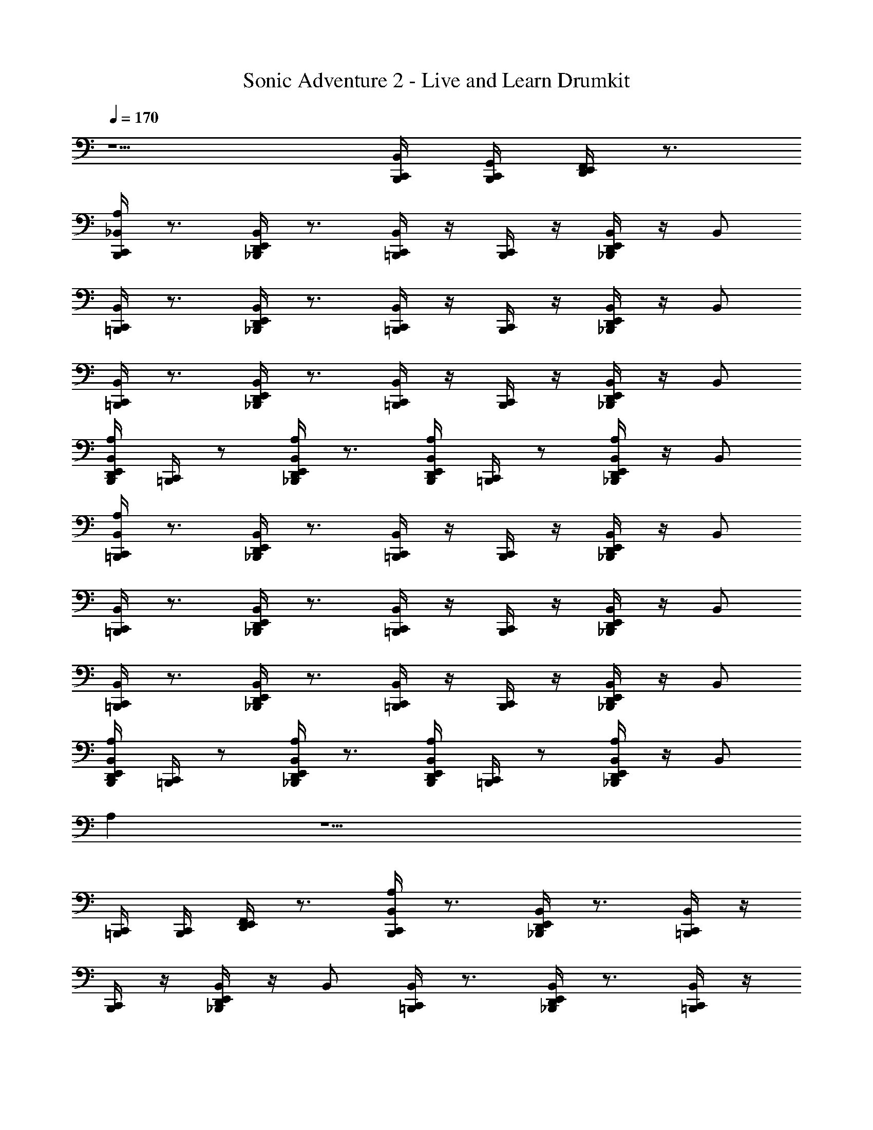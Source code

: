 X: 1
T: Sonic Adventure 2 - Live and Learn Drumkit
Z: ABC Generated by Starbound Composer v0.8.6
L: 1/4
Q: 1/4=170
K: C
z5/ [C,,/4B,,,/4B,,/4] [B,,,/4C,,/4G,,/4] [D,,/4E,,/4F,,/4] z3/4 
[B,,,/4C,,/4_B,,/A,] z3/4 [E,,/4D,,/4_B,,,/4B,,/] z3/4 [C,,/4=B,,,/4B,,/] z/4 [B,,,/4C,,/4] z/4 [_B,,,/4D,,/4E,,/4B,,/] z/4 B,,/ 
[C,,/4=B,,,/4B,,/] z3/4 [_B,,,/4D,,/4E,,/4B,,/] z3/4 [=B,,,/4C,,/4B,,/] z/4 [C,,/4B,,,/4] z/4 [E,,/4D,,/4_B,,,/4B,,/] z/4 B,,/ 
[=B,,,/4C,,/4B,,/] z3/4 [E,,/4D,,/4_B,,,/4B,,/] z3/4 [C,,/4=B,,,/4B,,/] z/4 [B,,,/4C,,/4] z/4 [_B,,,/4D,,/4E,,/4B,,/] z/4 B,,/ 
[E,,/4D,,/4B,,,/4B,,/A,] [C,,/4=B,,,/4] z/ [_B,,,/4D,,/4E,,/4B,,/A,] z3/4 [B,,,/4D,,/4E,,/4B,,/A,] [=B,,,/4C,,/4] z/ [E,,/4D,,/4_B,,,/4B,,/A,] z/4 B,,/ 
[=B,,,/4C,,/4B,,/A,] z3/4 [E,,/4D,,/4_B,,,/4B,,/] z3/4 [C,,/4=B,,,/4B,,/] z/4 [B,,,/4C,,/4] z/4 [_B,,,/4D,,/4E,,/4B,,/] z/4 B,,/ 
[C,,/4=B,,,/4B,,/] z3/4 [_B,,,/4D,,/4E,,/4B,,/] z3/4 [=B,,,/4C,,/4B,,/] z/4 [C,,/4B,,,/4] z/4 [E,,/4D,,/4_B,,,/4B,,/] z/4 B,,/ 
[=B,,,/4C,,/4B,,/] z3/4 [E,,/4D,,/4_B,,,/4B,,/] z3/4 [C,,/4=B,,,/4B,,/] z/4 [B,,,/4C,,/4] z/4 [_B,,,/4D,,/4E,,/4B,,/] z/4 B,,/ 
[E,,/4D,,/4B,,,/4B,,/A,] [C,,/4=B,,,/4] z/ [_B,,,/4D,,/4E,,/4B,,/A,] z3/4 [B,,,/4D,,/4E,,/4B,,/A,] [=B,,,/4C,,/4] z/ [E,,/4D,,/4_B,,,/4B,,/A,] z/4 B,,/ 
A, z11/ 
[C,,/4=B,,,/4] [B,,,/4C,,/4] [D,,/4E,,/4F,,/4] z3/4 [B,,,/4C,,/4B,,/A,] z3/4 [E,,/4D,,/4_B,,,/4B,,/] z3/4 [C,,/4=B,,,/4B,,/] z/4 
[B,,,/4C,,/4] z/4 [_B,,,/4D,,/4E,,/4B,,/] z/4 B,,/ [C,,/4=B,,,/4B,,/] z3/4 [_B,,,/4D,,/4E,,/4B,,/] z3/4 [=B,,,/4C,,/4B,,/] z/4 
[C,,/4B,,,/4] z/4 [E,,/4D,,/4_B,,,/4B,,/] z/4 B,,/ [=B,,,/4C,,/4B,,/] z3/4 [E,,/4D,,/4_B,,,/4B,,/] z3/4 [C,,/4=B,,,/4B,,/] z/4 
[B,,,/4C,,/4] z/4 [_B,,,/4D,,/4E,,/4B,,/] z/4 B,,/ [C,,/4=B,,,/4B,,/] z3/4 [_B,,,/4D,,/4E,,/4B,,/] z3/4 [=B,,,/4C,,/4B,,/] z/4 
[C,,/4B,,,/4] z/4 [E,,/4D,,/4_B,,,/4B,,/] z/4 B,,/ [=B,,,/4C,,/4B,,/A,] z3/4 [E,,/4D,,/4_B,,,/4B,,/] z3/4 [C,,/4=B,,,/4B,,/] z/4 
[B,,,/4C,,/4] z/4 [_B,,,/4D,,/4E,,/4B,,/] z/4 B,,/ [C,,/4=B,,,/4B,,/] z3/4 [_B,,,/4D,,/4E,,/4B,,/] z3/4 [=B,,,/4C,,/4B,,/] z/4 
[C,,/4B,,,/4] z/4 [E,,/4D,,/4_B,,,/4B,,/] z/4 B,,/ [=B,,,/4C,,/4B,,/] z3/4 [E,,/4D,,/4_B,,,/4B,,/] z3/4 [C,,/4=B,,,/4B,,/] z/4 
[B,,,/4C,,/4] z/4 [_B,,,/4D,,/4E,,/4B,,/] z/4 B,,/ [E,,/4D,,/4B,,,/4B,,/A,] [C,,/4=B,,,/4] z/ [_B,,,/4D,,/4E,,/4B,,/A,] z3/4 [B,,,/4D,,/4E,,/4B,,/A,] [=B,,,/4C,,/4] z/ 
[E,,/4D,,/4_B,,,/4B,,/A,] z/4 B,,/ [=B,,,/4C,,/4B,,/A,] z3/4 [E,,/4D,,/4_B,,,/4B,,/] z3/4 [C,,/4=B,,,/4B,,/] z/4 [B,,,/4C,,/4] z/4 
[_B,,,/4D,,/4E,,/4B,,/] z/4 B,,/ [C,,/4=B,,,/4B,,/] z3/4 [_B,,,/4D,,/4E,,/4B,,/] z3/4 [=B,,,/4C,,/4B,,/] z/4 [C,,/4B,,,/4] z/4 
[E,,/4D,,/4_B,,,/4B,,/] z/4 B,,/ [=B,,,/4C,,/4B,,/] z3/4 [E,,/4D,,/4_B,,,/4B,,/] z3/4 [C,,/4=B,,,/4B,,/] z/4 [B,,,/4C,,/4] z/4 
[_B,,,/4D,,/4E,,/4B,,/] z/4 B,,/ [C,,/4=B,,,/4B,,/] z3/4 [_B,,,/4D,,/4E,,/4B,,/] z3/4 [=B,,,/4C,,/4B,,/] z/4 [C,,/4B,,,/4] z/4 
[E,,/4D,,/4_B,,,/4B,,/] z/4 B,,/ [=B,,,/4C,,/4B,,/A,] z3/4 [E,,/4D,,/4_B,,,/4B,,/] z3/4 [C,,/4=B,,,/4B,,/] z/4 [B,,,/4C,,/4] z/4 
[_B,,,/4D,,/4E,,/4B,,/] z/4 B,,/ [C,,/4=B,,,/4B,,/] z3/4 [_B,,,/4D,,/4E,,/4B,,/] z3/4 [=B,,,/4C,,/4B,,/] z/4 [C,,/4B,,,/4] z/4 
[E,,/4D,,/4_B,,,/4B,,/] z/4 B,,/ [=B,,,/4C,,/4B,,/] z3/4 [E,,/4D,,/4_B,,,/4B,,/] z3/4 [C,,/4=B,,,/4B,,/] z/4 [B,,,/4C,,/4] z/4 
[_B,,,/4D,,/4E,,/4B,,/] z/4 B,,/ [E,,/4D,,/4B,,,/4B,,/] z3/4 [B,,,/4D,,/4E,,/4B,,/] z/4 [C,,/4=B,,,/4] [B,,,/4C,,/4] [C,,/4B,,,/4B,,/] z/4 [B,,,/4C,,/4] z/4 
[_B,,,/4D,,/4E,,/4B,,/] z/4 [=B,,,/4C,,/4B,,/] z/4 [B,,,/4C,,/4B,,/A,] z3/4 [E,,/4D,,/4_B,,,/4B,,/] z3/4 [C,,/4=B,,,/4B,,/] z/4 [B,,,/4C,,/4] z/4 
[_B,,,/4D,,/4E,,/4B,,/] z/4 B,,/ [C,,/4=B,,,/4B,,/] z3/4 [_B,,,/4D,,/4E,,/4B,,/] z3/4 [=B,,,/4C,,/4B,,/] z/4 [C,,/4B,,,/4] z/4 
[E,,/4D,,/4_B,,,/4B,,/] z/4 B,,/ [=B,,,/4C,,/4B,,/] z3/4 [E,,/4D,,/4_B,,,/4B,,/] z3/4 [C,,/4=B,,,/4B,,/] z/4 [B,,,/4C,,/4] z/4 
[_B,,,/4D,,/4E,,/4B,,/] z/4 B,,/ [C,,/4=B,,,/4B,,/] z3/4 [_B,,,/4D,,/4E,,/4B,,/] z3/4 [=B,,,/4C,,/4B,,/] z/4 [C,,/4B,,,/4] z/4 
[E,,/4D,,/4_B,,,/4B,,/] z/4 B,,/ [=B,,,/4C,,/4B,,/A,] z3/4 [E,,/4D,,/4_B,,,/4B,,/] z3/4 [C,,/4=B,,,/4B,,/] z/4 [B,,,/4C,,/4] z/4 
[_B,,,/4D,,/4E,,/4B,,/] z/4 B,,/ [C,,/4=B,,,/4B,,/] z3/4 [_B,,,/4D,,/4E,,/4B,,/] z3/4 [=B,,,/4C,,/4B,,/] z/4 [C,,/4B,,,/4] z/4 
[E,,/4D,,/4_B,,,/4B,,/] z/4 B,,/ [=B,,,/4C,,/4B,,/] z3/4 [E,,/4D,,/4_B,,,/4B,,/] z3/4 [C,,/4=B,,,/4B,,/] z/4 [B,,,/4C,,/4] z/4 
[_B,,,/4D,,/4E,,/4B,,/] z/4 B,,/ [C,,/4=B,,,/4B,,/] z3/4 [_B,,,/4D,,/4E,,/4B,,/] z3/4 [=B,,,/4C,,/4B,,/] z/4 [C,,/4B,,,/4] z/4 
[E,,/4D,,/4_B,,,/4B,,/] z/4 B,,/ [=B,,,/4C,,/4B,,/A,] z3/4 [E,,/4D,,/4_B,,,/4B,,/] z3/4 [C,,/4=B,,,/4B,,/] z/4 [B,,,/4C,,/4] z/4 
[_B,,,/4D,,/4E,,/4B,,/] z/4 B,,/ [C,,/4=B,,,/4B,,/] z3/4 [_B,,,/4D,,/4E,,/4B,,/] z3/4 [=B,,,/4C,,/4B,,/] z/4 [C,,/4B,,,/4] z/4 
[E,,/4D,,/4_B,,,/4B,,/] z/4 B,,/ [=B,,,/4C,,/4B,,/] z3/4 [E,,/4D,,/4_B,,,/4B,,/] z3/4 [C,,/4=B,,,/4B,,/] z/4 [B,,,/4C,,/4] z/4 
[_B,,,/4D,,/4E,,/4B,,/] z/4 B,,/ [C,,/4=B,,,/4B,,/] z3/4 [_B,,,/4D,,/4E,,/4B,,/] z3/4 [=B,,,/4C,,/4B,,/] z/4 [C,,/4B,,,/4] z/4 
[E,,/4D,,/4_B,,,/4B,,/] z/4 B,,/ [=B,,,/4C,,/4B,,/A,] z3/4 [E,,/4D,,/4_B,,,/4B,,/] z3/4 [C,,/4=B,,,/4B,,/] z/4 [B,,,/4C,,/4] z/4 
[_B,,,/4D,,/4E,,/4B,,/] z/4 B,,/ [C,,/4=B,,,/4B,,/] z3/4 [_B,,,/4D,,/4E,,/4B,,/] z3/4 [=B,,,/4C,,/4B,,/] z/4 [C,,/4B,,,/4] z/4 
[E,,/4D,,/4_B,,,/4B,,/] z/4 B,,/ [=B,,,/4C,,/4B,,/G,3/4] z3/4 [E,,/4D,,/4_B,,,/4B,,/] z3/4 [C,,/4=B,,,/4B,,/] z/4 [B,,,/4C,,/4] z/4 
[_B,,,/4D,,/4E,,/4B,,/] z/4 B,,/ [C,,/4=B,,,/4B,,/] z3/4 [_B,,,/4D,,/4E,,/4B,,/] z3/4 [E,,/4D,,/4B,,,/4B,,/] z3/4 
[E,,/4D,,/4B,,,/4B,,/] z/4 B,,/ z5/ [C,,/4=B,,,/4=B,,/4] [B,,,/4C,,/4G,,/4] 
[D,,/4E,,/4F,,/4] z3/4 [B,,,/4C,,/4_B,,/A,] z3/4 [E,,/4D,,/4_B,,,/4B,,/] z3/4 [C,,/4=B,,,/4B,,/] z/4 [B,,,/4C,,/4] z/4 
[_B,,,/4D,,/4E,,/4B,,/] z/4 B,,/ [C,,/4=B,,,/4B,,/] z3/4 [_B,,,/4D,,/4E,,/4B,,/] z3/4 [=B,,,/4C,,/4B,,/] z/4 [C,,/4B,,,/4] z/4 
[E,,/4D,,/4_B,,,/4B,,/] z/4 B,,/ [=B,,,/4C,,/4B,,/A,] z3/4 [E,,/4D,,/4_B,,,/4B,,/] z3/4 [C,,/4=B,,,/4B,,/] z/4 [B,,,/4C,,/4] z/4 
[_B,,,/4D,,/4E,,/4B,,/] z/4 B,,/ [C,,/4=B,,,/4B,,/] z3/4 [_B,,,/4D,,/4E,,/4B,,/] z3/4 [=B,,,/4C,,/4B,,/] z/4 [C,,/4B,,,/4] z/4 
[E,,/4D,,/4_B,,,/4B,,/] z/4 B,,/ [=B,,,/4C,,/4B,,/A,] z3/4 [E,,/4D,,/4_B,,,/4B,,/] z3/4 [C,,/4=B,,,/4B,,/] z/4 [B,,,/4C,,/4] z/4 
[_B,,,/4D,,/4E,,/4B,,/] z/4 B,,/ [C,,/4=B,,,/4B,,/] z3/4 [_B,,,/4D,,/4E,,/4B,,/] z3/4 [=B,,,/4C,,/4B,,/] z/4 [C,,/4B,,,/4] z/4 
[E,,/4D,,/4_B,,,/4B,,/] z/4 B,,/ [=B,,,/4C,,/4B,,/] z3/4 [E,,/4D,,/4_B,,,/4B,,/] z3/4 [C,,/4=B,,,/4B,,/] z/4 [B,,,/4C,,/4] z/4 
[_B,,,/4D,,/4E,,/4B,,/] z/4 B,,/ [E,,/4D,,/4B,,,/4B,,/A,] [C,,/4=B,,,/4] z/ [_B,,,/4D,,/4E,,/4B,,/A,] z3/4 [B,,,/4D,,/4E,,/4B,,/A,] [=B,,,/4C,,/4] z/ 
[E,,/4D,,/4_B,,,/4B,,/A,] z/4 B,,/ [=B,,,/4C,,/4B,,/A,] z3/4 [E,,/4D,,/4_B,,,/4B,,/] z3/4 [C,,/4=B,,,/4B,,/] z/4 [B,,,/4C,,/4] z/4 
[_B,,,/4D,,/4E,,/4B,,/] z/4 B,,/ [C,,/4=B,,,/4B,,/] z3/4 [_B,,,/4D,,/4E,,/4B,,/] z3/4 [=B,,,/4C,,/4B,,/] z/4 [C,,/4B,,,/4] z/4 
[E,,/4D,,/4_B,,,/4B,,/] z/4 B,,/ [=B,,,/4C,,/4B,,/A,] z3/4 [E,,/4D,,/4_B,,,/4B,,/] z3/4 [C,,/4=B,,,/4B,,/] z/4 [B,,,/4C,,/4] z/4 
[_B,,,/4D,,/4E,,/4B,,/] z/4 B,,/ [C,,/4=B,,,/4B,,/] z3/4 [_B,,,/4D,,/4E,,/4B,,/] z3/4 [=B,,,/4C,,/4B,,/] z/4 [C,,/4B,,,/4] z/4 
[E,,/4D,,/4_B,,,/4B,,/] z/4 B,,/ [=B,,,/4C,,/4B,,/A,] z3/4 [E,,/4D,,/4_B,,,/4B,,/] z3/4 [C,,/4=B,,,/4B,,/] z/4 [B,,,/4C,,/4] z/4 
[_B,,,/4D,,/4E,,/4B,,/] z/4 B,,/ [C,,/4=B,,,/4B,,/] z3/4 [_B,,,/4D,,/4E,,/4B,,/] z3/4 [=B,,,/4C,,/4B,,/] z/4 [C,,/4B,,,/4] z/4 
[E,,/4D,,/4_B,,,/4B,,/] z/4 B,,/ [=B,,,/4C,,/4B,,/] z3/4 [E,,/4D,,/4_B,,,/4B,,/] z3/4 [C,,/4=B,,,/4B,,/] z/4 [B,,,/4C,,/4] z/4 
[_B,,,/4D,,/4E,,/4B,,/] z/4 B,,/ [E,,/4D,,/4B,,,/4B,,/A,] [C,,/4=B,,,/4] z/ [_B,,,/4D,,/4E,,/4B,,/A,] z3/4 [B,,,/4D,,/4E,,/4B,,/A,] [=B,,,/4C,,/4] z/ 
[E,,/4D,,/4_B,,,/4B,,/A,] z/4 B,,/ [=B,,,/4C,,/4B,,/A,] z3/4 [E,,/4D,,/4_B,,,/4B,,/] z3/4 [C,,/4=B,,,/4B,,/] z/4 [B,,,/4C,,/4] z/4 
[_B,,,/4D,,/4E,,/4B,,/] z/4 B,,/ [C,,/4=B,,,/4B,,/] z3/4 [_B,,,/4D,,/4E,,/4B,,/] z3/4 [=B,,,/4C,,/4B,,/] z/4 [C,,/4B,,,/4] z/4 
[E,,/4D,,/4_B,,,/4B,,/] z/4 [=B,,,/4C,,/4B,,/] [C,,/4B,,,/4] [D,,/4E,,/4_B,,,/4] z/4 [B,,,/4E,,/4D,,/4] z13/4 
[B,,,/4E,,/4D,,/4A,,/4] z/4 A,,/4 A,,/4 G,,/4 z/4 G,,/4 z/4 F,,/4 z/4 F,,/4 z/4 [E,,/4D,,/4=B,,,/4C,,/4] z/4 [C,,/4B,,,/4] [B,,,/4C,,/4] 
[D,,/4E,,/4_B,,,/4] z/4 [B,,,/4E,,/4D,,/4] z23/4 
[C,,/4=B,,,/4=B,,/4] [B,,,/4C,,/4G,,/4] [D,,/4E,,/4F,,/4] z3/4 [B,,,/4C,,/4_B,,/A,] z3/4 [E,,/4D,,/4_B,,,/4B,,/] z3/4 [C,,/4=B,,,/4B,,/] z/4 
[B,,,/4C,,/4] z/4 [_B,,,/4D,,/4E,,/4B,,/] z/4 B,,/ [C,,/4=B,,,/4B,,/] z3/4 [_B,,,/4D,,/4E,,/4B,,/] z3/4 [=B,,,/4C,,/4B,,/] z/4 
[C,,/4B,,,/4] z/4 [E,,/4D,,/4_B,,,/4B,,/] z/4 B,,/ [=B,,,/4C,,/4B,,/] z3/4 [E,,/4D,,/4_B,,,/4B,,/] z3/4 [C,,/4=B,,,/4B,,/] z/4 
[B,,,/4C,,/4] z/4 [_B,,,/4D,,/4E,,/4B,,/] z/4 B,,/ [C,,/4=B,,,/4B,,/] z3/4 [_B,,,/4D,,/4E,,/4B,,/] z3/4 [=B,,,/4C,,/4B,,/] z/4 
[C,,/4B,,,/4] z/4 [E,,/4D,,/4_B,,,/4B,,/] z/4 B,,/ [=B,,,/4C,,/4B,,/A,] z3/4 [E,,/4D,,/4_B,,,/4B,,/] z3/4 [C,,/4=B,,,/4B,,/] z/4 
[B,,,/4C,,/4] z/4 [_B,,,/4D,,/4E,,/4B,,/] z/4 B,,/ [C,,/4=B,,,/4B,,/] z3/4 [_B,,,/4D,,/4E,,/4B,,/] z3/4 [=B,,,/4C,,/4B,,/] z/4 
[C,,/4B,,,/4] z/4 [E,,/4D,,/4_B,,,/4B,,/] z/4 B,,/ [=B,,,/4C,,/4B,,/] z3/4 [E,,/4D,,/4_B,,,/4B,,/] z3/4 [C,,/4=B,,,/4B,,/] z/4 
[B,,,/4C,,/4] z/4 [_B,,,/4D,,/4E,,/4B,,/] z/4 B,,/ [E,,/4D,,/4B,,,/4B,,/A,] [C,,/4=B,,,/4] z/ [_B,,,/4D,,/4E,,/4B,,/A,] z3/4 [B,,,/4D,,/4E,,/4B,,/A,] [=B,,,/4C,,/4] z/ 
[E,,/4D,,/4_B,,,/4B,,/A,] z/4 B,,/ [=B,,,/4C,,/4B,,/A,] z3/4 [E,,/4D,,/4_B,,,/4B,,/] z3/4 [C,,/4=B,,,/4B,,/] z/4 [B,,,/4C,,/4] z/4 
[_B,,,/4D,,/4E,,/4B,,/] z/4 B,,/ [C,,/4=B,,,/4B,,/] z3/4 [_B,,,/4D,,/4E,,/4B,,/] z3/4 [=B,,,/4C,,/4B,,/] z/4 [C,,/4B,,,/4] z/4 
[E,,/4D,,/4_B,,,/4B,,/] z/4 B,,/ [=B,,,/4C,,/4B,,/] z3/4 [E,,/4D,,/4_B,,,/4B,,/] z3/4 [C,,/4=B,,,/4B,,/] z/4 [B,,,/4C,,/4] z/4 
[_B,,,/4D,,/4E,,/4B,,/] z/4 B,,/ [C,,/4=B,,,/4B,,/] z3/4 [_B,,,/4D,,/4E,,/4B,,/] z3/4 [=B,,,/4C,,/4B,,/] z/4 [C,,/4B,,,/4] z/4 
[E,,/4D,,/4_B,,,/4B,,/] z/4 B,,/ [=B,,,/4C,,/4B,,/A,] z3/4 [E,,/4D,,/4_B,,,/4B,,/] z3/4 [C,,/4=B,,,/4B,,/] z/4 [B,,,/4C,,/4] z/4 
[_B,,,/4D,,/4E,,/4B,,/] z/4 B,,/ [C,,/4=B,,,/4B,,/] z3/4 [_B,,,/4D,,/4E,,/4B,,/] z3/4 [=B,,,/4C,,/4B,,/] z/4 [C,,/4B,,,/4] z/4 
[E,,/4D,,/4_B,,,/4B,,/] z/4 B,,/ [=B,,,/4C,,/4B,,/] z3/4 [E,,/4D,,/4_B,,,/4B,,/] z3/4 [C,,/4=B,,,/4B,,/] z/4 [B,,,/4C,,/4] z/4 
[_B,,,/4D,,/4E,,/4B,,/] z/4 B,,/ [C,,/4=B,,,/4B,,/] z3/4 [_B,,,/4D,,/4E,,/4B,,/] z3/4 [=B,,,/4C,,/4B,,/] z/4 [C,,/4B,,,/4] z/4 
[E,,/4D,,/4_B,,,/4B,,/] z/4 B,,/ [=B,,,/4C,,/4B,,/A,] z3/4 [E,,/4D,,/4_B,,,/4B,,/] z3/4 [C,,/4=B,,,/4B,,/] z/4 [B,,,/4C,,/4] z/4 
[_B,,,/4D,,/4E,,/4B,,/] z/4 B,,/ [C,,/4=B,,,/4B,,/] z3/4 [_B,,,/4D,,/4E,,/4B,,/] z3/4 [=B,,,/4C,,/4B,,/] z/4 [C,,/4B,,,/4] z/4 
[E,,/4D,,/4_B,,,/4B,,/] z/4 B,,/ [=B,,,/4C,,/4B,,/] z3/4 [E,,/4D,,/4_B,,,/4B,,/] z3/4 [C,,/4=B,,,/4B,,/] z/4 [B,,,/4C,,/4] z/4 
[_B,,,/4D,,/4E,,/4B,,/] z/4 B,,/ [C,,/4=B,,,/4B,,/] z3/4 [_B,,,/4D,,/4E,,/4B,,/] z3/4 [=B,,,/4C,,/4B,,/] z/4 [C,,/4B,,,/4] z/4 
[E,,/4D,,/4_B,,,/4B,,/] z/4 B,,/ [=B,,,/4C,,/4B,,/A,] z3/4 [E,,/4D,,/4_B,,,/4B,,/] z3/4 [C,,/4=B,,,/4B,,/] z/4 [B,,,/4C,,/4] z/4 
[_B,,,/4D,,/4E,,/4B,,/] z/4 B,,/ [C,,/4=B,,,/4B,,/] z3/4 [_B,,,/4D,,/4E,,/4B,,/] z3/4 [=B,,,/4C,,/4B,,/] z/4 [C,,/4B,,,/4] z/4 
[E,,/4D,,/4_B,,,/4B,,/] z/4 B,,/ [=B,,,/4C,,/4B,,/G,3/4] z3/4 [E,,/4D,,/4_B,,,/4B,,/] z3/4 [C,,/4=B,,,/4B,,/] z/4 [B,,,/4C,,/4] z/4 
[_B,,,/4D,,/4E,,/4B,,/] z/4 B,,/ [C,,/4=B,,,/4B,,/] z3/4 [_B,,,/4D,,/4E,,/4B,,/] z3/4 [E,,/4D,,/4B,,,/4B,,/] z3/4 
[E,,/4D,,/4B,,,/4B,,/] z/4 B,,/ z5/ [C,,/4=B,,,/4=B,,/4] [B,,,/4C,,/4G,,/4] 
[D,,/4E,,/4F,,/4] z3/4 [B,,,/4C,,/4_B,,/A,] z3/4 [E,,/4D,,/4_B,,,/4B,,/] z3/4 [C,,/4=B,,,/4B,,/] z/4 [B,,,/4C,,/4] z/4 
[_B,,,/4D,,/4E,,/4B,,/] z/4 B,,/ [C,,/4=B,,,/4B,,/] z3/4 [_B,,,/4D,,/4E,,/4B,,/] z3/4 [=B,,,/4C,,/4B,,/] z/4 [C,,/4B,,,/4] z/4 
[E,,/4D,,/4_B,,,/4B,,/] z/4 B,,/ [=B,,,/4C,,/4B,,/A,] z3/4 [E,,/4D,,/4_B,,,/4B,,/] z3/4 [C,,/4=B,,,/4B,,/] z/4 [B,,,/4C,,/4] z/4 
[_B,,,/4D,,/4E,,/4B,,/] z/4 B,,/ [C,,/4=B,,,/4B,,/] z3/4 [_B,,,/4D,,/4E,,/4B,,/] z3/4 [=B,,,/4C,,/4B,,/] z/4 [C,,/4B,,,/4] z/4 
[E,,/4D,,/4_B,,,/4B,,/] z/4 B,,/ [=B,,,/4C,,/4B,,/A,] z3/4 [E,,/4D,,/4_B,,,/4B,,/] z3/4 [C,,/4=B,,,/4B,,/] z/4 [B,,,/4C,,/4] z/4 
[_B,,,/4D,,/4E,,/4B,,/] z/4 B,,/ [C,,/4=B,,,/4B,,/] z3/4 [_B,,,/4D,,/4E,,/4B,,/] z3/4 [=B,,,/4C,,/4B,,/] z/4 [C,,/4B,,,/4] z/4 
[E,,/4D,,/4_B,,,/4B,,/] z/4 B,,/ [=B,,,/4C,,/4B,,/] z3/4 [E,,/4D,,/4_B,,,/4B,,/] z3/4 [C,,/4=B,,,/4B,,/] z/4 [B,,,/4C,,/4] z/4 
[_B,,,/4D,,/4E,,/4B,,/] z/4 B,,/ [E,,/4D,,/4B,,,/4B,,/A,] [C,,/4=B,,,/4] z/ [_B,,,/4D,,/4E,,/4B,,/A,] z3/4 [B,,,/4D,,/4E,,/4B,,/A,] [=B,,,/4C,,/4] z/ 
[E,,/4D,,/4_B,,,/4B,,/A,] z/4 B,,/ [=B,,,/4C,,/4B,,/A,] z3/4 [E,,/4D,,/4_B,,,/4B,,/] z3/4 [C,,/4=B,,,/4B,,/] z/4 [B,,,/4C,,/4] z/4 
[_B,,,/4D,,/4E,,/4B,,/] z/4 B,,/ [C,,/4=B,,,/4B,,/] z3/4 [_B,,,/4D,,/4E,,/4B,,/] z3/4 [=B,,,/4C,,/4B,,/] z/4 [C,,/4B,,,/4] z/4 
[E,,/4D,,/4_B,,,/4B,,/] z/4 B,,/ [=B,,,/4C,,/4B,,/A,] z3/4 [E,,/4D,,/4_B,,,/4B,,/] z3/4 [C,,/4=B,,,/4B,,/] z/4 [B,,,/4C,,/4] z/4 
[_B,,,/4D,,/4E,,/4B,,/] z/4 B,,/ [C,,/4=B,,,/4B,,/] z3/4 [_B,,,/4D,,/4E,,/4B,,/] z3/4 [=B,,,/4C,,/4B,,/] z/4 [C,,/4B,,,/4] z/4 
[E,,/4D,,/4_B,,,/4B,,/] z/4 B,,/ [=B,,,/4C,,/4B,,/A,] z3/4 [E,,/4D,,/4_B,,,/4B,,/] z3/4 [C,,/4=B,,,/4B,,/] z/4 [B,,,/4C,,/4] z/4 
[_B,,,/4D,,/4E,,/4B,,/] z/4 B,,/ [C,,/4=B,,,/4B,,/] z3/4 [_B,,,/4D,,/4E,,/4B,,/] z3/4 [=B,,,/4C,,/4B,,/] z/4 [C,,/4B,,,/4] z/4 
[E,,/4D,,/4_B,,,/4B,,/] z/4 B,,/ [=B,,,/4C,,/4B,,/] z3/4 [E,,/4D,,/4_B,,,/4B,,/] z3/4 [C,,/4=B,,,/4B,,/] z/4 [B,,,/4C,,/4] z/4 
[_B,,,/4D,,/4E,,/4B,,/] z/4 B,,/ [E,,/4D,,/4B,,,/4B,,/A,] [C,,/4=B,,,/4] z/ [_B,,,/4D,,/4E,,/4B,,/A,] z3/4 [B,,,/4D,,/4E,,/4B,,/A,] [=B,,,/4C,,/4] z/ 
[E,,/4D,,/4_B,,,/4B,,/A,] z/4 B,,/ [=B,,,/4C,,/4B,,/A,] z3/4 [E,,/4D,,/4_B,,,/4B,,/] z3/4 [C,,/4=B,,,/4B,,/] z/4 [B,,,/4C,,/4] z/4 
[_B,,,/4D,,/4E,,/4B,,/] z/4 B,,/ [C,,/4=B,,,/4B,,/] z3/4 [_B,,,/4D,,/4E,,/4B,,/] z3/4 [=B,,,/4C,,/4B,,/] z/4 [C,,/4B,,,/4] z/4 
[E,,/4D,,/4_B,,,/4B,,/] z/4 [=B,,,/4C,,/4B,,/] [C,,/4B,,,/4] [D,,/4E,,/4_B,,,/4] z/4 [B,,,/4E,,/4D,,/4] z13/4 
[B,,,/4E,,/4D,,/4A,,/4] z/4 A,,/4 A,,/4 G,,/4 z/4 G,,/4 z/4 F,,/4 z/4 F,,/4 z/4 [E,,/4D,,/4=B,,,/4C,,/4] z/4 [C,,/4B,,,/4] [B,,,/4C,,/4] 
[B,,,/4C,,/4E,,/4D,,/4_B,,,/4A,] z5/4 [B,,,/4D,,/4E,,/4C,,/4=B,,,/4A,] z5/4 [B,,,/4C,,/4E,,/4D,,/4_B,,,/4A,] z3/4 
[B,,,/4E,,/4D,,/4A,,/4] z/4 [A,,/4A,] A,,/4 G,,/4 z/4 G,,/4 z/4 [F,,/4A,] z/4 F,,/4 z/4 [E,,/4D,,/4=B,,,/4C,,/4A,] z/4 [C,,/4B,,,/4] [B,,,/4C,,/4] 
[B,,,/4C,,/4B,,/A,] z3/4 [E,,/4D,,/4_B,,,/4B,,/] z3/4 [C,,/4=B,,,/4B,,/] z/4 [B,,,/4C,,/4] z/4 [_B,,,/4D,,/4E,,/4B,,/] z/4 B,,/ 
[C,,/4=B,,,/4B,,/] z3/4 [_B,,,/4D,,/4E,,/4B,,/] z3/4 [=B,,,/4C,,/4B,,/] z/4 [C,,/4B,,,/4] z/4 [E,,/4D,,/4_B,,,/4B,,/] z/4 B,,/ 
[=B,,,/4C,,/4B,,/] z3/4 [E,,/4D,,/4_B,,,/4B,,/] z3/4 [C,,/4=B,,,/4B,,/] z/4 [B,,,/4C,,/4] z/4 [_B,,,/4D,,/4E,,/4B,,/] z/4 B,,/ 
[C,,/4=B,,,/4B,,/] z3/4 [_B,,,/4D,,/4E,,/4B,,/] z3/4 [=B,,,/4C,,/4B,,/] z/4 [C,,/4B,,,/4] z/4 [E,,/4D,,/4_B,,,/4B,,/] z/4 B,,/ 
[=B,,,/4C,,/4B,,/A,] z3/4 [E,,/4D,,/4_B,,,/4B,,/] z3/4 [C,,/4=B,,,/4B,,/] z/4 [B,,,/4C,,/4] z/4 [_B,,,/4D,,/4E,,/4B,,/] z/4 B,,/ 
[C,,/4=B,,,/4B,,/] z3/4 [_B,,,/4D,,/4E,,/4B,,/] z3/4 [=B,,,/4C,,/4B,,/] z/4 [C,,/4B,,,/4] z/4 [E,,/4D,,/4_B,,,/4B,,/] z/4 B,,/ 
[=B,,,/4C,,/4B,,/] z3/4 [E,,/4D,,/4_B,,,/4B,,/] z3/4 [C,,/4=B,,,/4B,,/] z/4 [B,,,/4C,,/4] z/4 [_B,,,/4D,,/4E,,/4B,,/] z/4 B,,/ 
[E,,/4D,,/4B,,,/4B,,/A,] [C,,/4=B,,,/4] z/ [_B,,,/4D,,/4E,,/4B,,/A,] z3/4 [B,,,/4D,,/4E,,/4B,,/A,] [=B,,,/4C,,/4] z/ [E,,/4D,,/4_B,,,/4B,,/A,] z/4 B,,/ 
[=B,,,/4C,,/4B,,/A,] z3/4 [E,,/4D,,/4_B,,,/4B,,/] z3/4 [C,,/4=B,,,/4B,,/] z/4 [B,,,/4C,,/4] z/4 [_B,,,/4D,,/4E,,/4B,,/] z/4 B,,/ 
[C,,/4=B,,,/4B,,/] z3/4 [_B,,,/4D,,/4E,,/4B,,/] z3/4 [=B,,,/4C,,/4B,,/] z/4 [C,,/4B,,,/4] z/4 [E,,/4D,,/4_B,,,/4B,,/] z/4 B,,/ 
[=B,,,/4C,,/4B,,/] z3/4 [E,,/4D,,/4_B,,,/4B,,/] z3/4 [C,,/4=B,,,/4B,,/] z/4 [B,,,/4C,,/4] z/4 [_B,,,/4D,,/4E,,/4B,,/] z/4 B,,/ 
[C,,/4=B,,,/4B,,/] z3/4 [_B,,,/4D,,/4E,,/4B,,/] z3/4 [=B,,,/4C,,/4B,,/] z/4 [C,,/4B,,,/4] z/4 [E,,/4D,,/4_B,,,/4B,,/] z/4 B,,/ 
[=B,,,/4C,,/4B,,/A,] z3/4 [E,,/4D,,/4_B,,,/4B,,/] z3/4 [C,,/4=B,,,/4B,,/] z/4 [B,,,/4C,,/4] z/4 [_B,,,/4D,,/4E,,/4B,,/] z/4 B,,/ 
[C,,/4=B,,,/4B,,/] z3/4 [_B,,,/4D,,/4E,,/4B,,/] z3/4 [=B,,,/4C,,/4B,,/] z/4 [C,,/4B,,,/4] z/4 [E,,/4D,,/4_B,,,/4B,,/] z/4 B,,/ 
[=B,,,/4C,,/4B,,/] z3/4 [E,,/4D,,/4_B,,,/4B,,/] z3/4 [C,,/4=B,,,/4B,,/] z/4 [B,,,/4C,,/4] z/4 [_B,,,/4D,,/4E,,/4B,,/] z/4 B,,/ 
[E,,/4D,,/4B,,,/4B,,/A,] [C,,/4=B,,,/4] z/ [_B,,,/4D,,/4E,,/4B,,/A,] z3/4 [B,,,/4D,,/4E,,/4B,,/A,] [=B,,,/4C,,/4] z/ [E,,/4D,,/4_B,,,/4B,,/A,] z/4 B,,/ 
[=B,,,/4C,,/4B,,/A,] z3/4 [E,,/4D,,/4_B,,,/4B,,/] z3/4 [C,,/4=B,,,/4B,,/] z/4 [B,,,/4C,,/4] z/4 [_B,,,/4D,,/4E,,/4B,,/] z/4 B,,/ 
[C,,/4=B,,,/4B,,/] z3/4 [_B,,,/4D,,/4E,,/4B,,/] z3/4 [=B,,,/4C,,/4B,,/] z/4 [C,,/4B,,,/4] z/4 [E,,/4D,,/4_B,,,/4B,,/] z/4 B,,/ 
[=B,,,/4C,,/4B,,/] z3/4 [E,,/4D,,/4_B,,,/4B,,/] z3/4 [C,,/4=B,,,/4B,,/] z/4 [B,,,/4C,,/4] z/4 [_B,,,/4D,,/4E,,/4B,,/] z/4 B,,/ 
[C,,/4=B,,,/4B,,/] z3/4 [_B,,,/4D,,/4E,,/4B,,/] z3/4 [=B,,,/4C,,/4B,,/] z/4 [C,,/4B,,,/4] z/4 [E,,/4D,,/4_B,,,/4B,,/] z/4 B,,/ 
[=B,,,/4C,,/4B,,/A,] z3/4 [E,,/4D,,/4_B,,,/4B,,/] z3/4 [C,,/4=B,,,/4B,,/] z/4 [B,,,/4C,,/4] z/4 [_B,,,/4D,,/4E,,/4B,,/] z/4 B,,/ 
[C,,/4=B,,,/4B,,/] z3/4 [_B,,,/4D,,/4E,,/4B,,/] z3/4 [=B,,,/4C,,/4B,,/] z/4 [C,,/4B,,,/4] z/4 [E,,/4D,,/4_B,,,/4B,,/] z/4 B,,/ 
[=B,,,/4C,,/4B,,/] z3/4 [E,,/4D,,/4_B,,,/4B,,/] z3/4 [C,,/4=B,,,/4B,,/] z/4 [B,,,/4C,,/4] z/4 [_B,,,/4D,,/4E,,/4B,,/] z/4 B,,/ 
[C,,/4=B,,,/4B,,/] z3/4 [_B,,,/4D,,/4E,,/4B,,/] z3/4 [=B,,,/4C,,/4B,,/] z/4 [C,,/4B,,,/4] z/4 [E,,/4D,,/4_B,,,/4B,,/] z/4 B,,/ 
[=B,,,/4C,,/4B,,/A,] z3/4 [E,,/4D,,/4_B,,,/4B,,/] z3/4 [C,,/4=B,,,/4B,,/] z/4 [B,,,/4C,,/4] z/4 [_B,,,/4D,,/4E,,/4B,,/] z/4 B,,/ 
[C,,/4=B,,,/4B,,/] z3/4 [_B,,,/4D,,/4E,,/4B,,/] z3/4 [=B,,,/4C,,/4B,,/] z/4 [C,,/4B,,,/4] z/4 [E,,/4D,,/4_B,,,/4B,,/] z/4 B,,/ 
[=B,,,/4C,,/4B,,/A,] z3/4 [E,,/4D,,/4_B,,,/4B,,/] z3/4 [C,,/4=B,,,/4B,,/] z/4 [B,,,/4C,,/4] z/4 [_B,,,/4D,,/4E,,/4B,,/] z/4 B,,/ 
[C,,/4=B,,,/4] [B,,,/4C,,/4] [C,,/4B,,,/4] z/4 [_B,,,/4D,,/4E,,/4] z/4 [C,,/4=B,,,/4] z/4 [E,,/4D,,/4_B,,,/4] z/4 [=B,,,/4C,,/4] z/4 [_B,,,/4D,,/4E,,/4] z/4 [C,,/4=B,,,/4] z11/4 
[C,,/4B,,,/4=B,,/4] [B,,,/4C,,/4G,,/4] [D,,/4E,,/4F,,/4] z3/4 [B,,,/4C,,/4_B,,/A,] z3/4 [E,,/4D,,/4_B,,,/4B,,/] z3/4 [C,,/4=B,,,/4B,,/] z/4 
[B,,,/4C,,/4] z/4 [_B,,,/4D,,/4E,,/4B,,/] z/4 B,,/ [C,,/4=B,,,/4B,,/] z3/4 [_B,,,/4D,,/4E,,/4B,,/] z3/4 [=B,,,/4C,,/4B,,/] z/4 
[C,,/4B,,,/4] z/4 [E,,/4D,,/4_B,,,/4B,,/] z/4 B,,/ [=B,,,/4C,,/4B,,/A,] z3/4 [E,,/4D,,/4_B,,,/4B,,/] z3/4 [C,,/4=B,,,/4B,,/] z/4 
[B,,,/4C,,/4] z/4 [_B,,,/4D,,/4E,,/4B,,/] z/4 B,,/ [C,,/4=B,,,/4B,,/] z3/4 [_B,,,/4D,,/4E,,/4B,,/] z3/4 [=B,,,/4C,,/4B,,/] z/4 
[C,,/4B,,,/4] z/4 [E,,/4D,,/4_B,,,/4B,,/] z/4 B,,/ [=B,,,/4C,,/4B,,/A,] z3/4 [E,,/4D,,/4_B,,,/4B,,/] z3/4 [C,,/4=B,,,/4B,,/] z/4 
[B,,,/4C,,/4] z/4 [_B,,,/4D,,/4E,,/4B,,/] z/4 B,,/ [C,,/4=B,,,/4B,,/] z3/4 [_B,,,/4D,,/4E,,/4B,,/] z3/4 [=B,,,/4C,,/4B,,/] z/4 
[C,,/4B,,,/4] z/4 [E,,/4D,,/4_B,,,/4B,,/] z/4 B,,/ [=B,,,/4C,,/4B,,/] z3/4 [E,,/4D,,/4_B,,,/4B,,/] z3/4 [C,,/4=B,,,/4B,,/] z/4 
[B,,,/4C,,/4] z/4 [_B,,,/4D,,/4E,,/4B,,/] z/4 B,,/ [E,,/4D,,/4B,,,/4B,,/A,] [C,,/4=B,,,/4] z/ [_B,,,/4D,,/4E,,/4B,,/A,] z3/4 [B,,,/4D,,/4E,,/4B,,/A,] [=B,,,/4C,,/4] z/ 
[E,,/4D,,/4_B,,,/4B,,/A,] z/4 B,,/ [=B,,,/4C,,/4B,,/A,] z3/4 [E,,/4D,,/4_B,,,/4B,,/] z3/4 [C,,/4=B,,,/4B,,/] z/4 [B,,,/4C,,/4] z/4 
[_B,,,/4D,,/4E,,/4B,,/] z/4 B,,/ [C,,/4=B,,,/4B,,/] z3/4 [_B,,,/4D,,/4E,,/4B,,/] z3/4 [=B,,,/4C,,/4B,,/] z/4 [C,,/4B,,,/4] z/4 
[E,,/4D,,/4_B,,,/4B,,/] z/4 B,,/ [=B,,,/4C,,/4B,,/A,] z3/4 [E,,/4D,,/4_B,,,/4B,,/] z3/4 [C,,/4=B,,,/4B,,/] z/4 [B,,,/4C,,/4] z/4 
[_B,,,/4D,,/4E,,/4B,,/] z/4 B,,/ [C,,/4=B,,,/4B,,/] z3/4 [_B,,,/4D,,/4E,,/4B,,/] z3/4 [=B,,,/4C,,/4B,,/] z/4 [C,,/4B,,,/4] z/4 
[E,,/4D,,/4_B,,,/4B,,/] z/4 B,,/ [=B,,,/4C,,/4B,,/A,] z3/4 [E,,/4D,,/4_B,,,/4B,,/] z3/4 [C,,/4=B,,,/4B,,/] z/4 [B,,,/4C,,/4] z/4 
[_B,,,/4D,,/4E,,/4B,,/] z/4 B,,/ [C,,/4=B,,,/4B,,/] z3/4 [_B,,,/4D,,/4E,,/4B,,/] z3/4 [=B,,,/4C,,/4B,,/] z/4 [C,,/4B,,,/4] z/4 
[E,,/4D,,/4_B,,,/4B,,/] z/4 B,,/ [=B,,,/4C,,/4B,,/] z3/4 [E,,/4D,,/4_B,,,/4B,,/] z3/4 [C,,/4=B,,,/4B,,/] z/4 [B,,,/4C,,/4] z/4 
[_B,,,/4D,,/4E,,/4B,,/] z/4 B,,/ [E,,/4D,,/4B,,,/4B,,/A,] [C,,/4=B,,,/4] z/ [_B,,,/4D,,/4E,,/4B,,/A,] z3/4 [B,,,/4D,,/4E,,/4B,,/A,] [=B,,,/4C,,/4] z/ 
[E,,/4D,,/4_B,,,/4B,,/A,] z/4 B,,/ [=B,,,/4C,,/4B,,/A,] z3/4 [E,,/4D,,/4_B,,,/4B,,/] z3/4 [C,,/4=B,,,/4B,,/] z/4 [B,,,/4C,,/4] z/4 
[_B,,,/4D,,/4E,,/4B,,/] z/4 B,,/ [C,,/4=B,,,/4B,,/] z3/4 [_B,,,/4D,,/4E,,/4B,,/] z3/4 [=B,,,/4C,,/4B,,/] z/4 [C,,/4B,,,/4] z/4 
[E,,/4D,,/4_B,,,/4B,,/] z/4 B,,/ [=B,,,/4C,,/4B,,/A,] z3/4 [E,,/4D,,/4_B,,,/4B,,/] z3/4 [C,,/4=B,,,/4B,,/] z/4 [B,,,/4C,,/4] z/4 
[_B,,,/4D,,/4E,,/4B,,/] z/4 B,,/ [C,,/4=B,,,/4B,,/] z3/4 [_B,,,/4D,,/4E,,/4B,,/] z3/4 [=B,,,/4C,,/4B,,/] z/4 [C,,/4B,,,/4] z/4 
[E,,/4D,,/4_B,,,/4B,,/] z/4 B,,/ [=B,,,/4C,,/4B,,/A,] z3/4 [E,,/4D,,/4_B,,,/4B,,/] z3/4 [C,,/4=B,,,/4B,,/] z/4 [B,,,/4C,,/4] z/4 
[_B,,,/4D,,/4E,,/4B,,/] z/4 B,,/ [C,,/4=B,,,/4B,,/] z3/4 [_B,,,/4D,,/4E,,/4B,,/] z3/4 [=B,,,/4C,,/4B,,/] z/4 [C,,/4B,,,/4] z/4 
[E,,/4D,,/4_B,,,/4B,,/] z/4 B,,/ [=B,,,/4C,,/4B,,/] z3/4 [E,,/4D,,/4_B,,,/4B,,/] z3/4 [C,,/4=B,,,/4B,,/] z/4 [B,,,/4C,,/4] z/4 
[_B,,,/4D,,/4E,,/4B,,/] z/4 B,,/ [E,,/4D,,/4B,,,/4B,,/A,] [C,,/4=B,,,/4] z/ [_B,,,/4D,,/4E,,/4B,,/A,] z3/4 [B,,,/4D,,/4E,,/4B,,/A,] [=B,,,/4C,,/4] z/ 
[E,,/4D,,/4_B,,,/4B,,/A,] z/4 B,,/ [=B,,,/4C,,/4B,,/A,] z3/4 [E,,/4D,,/4_B,,,/4B,,/] z3/4 [C,,/4=B,,,/4B,,/] z/4 [B,,,/4C,,/4] z/4 
[_B,,,/4D,,/4E,,/4B,,/] z/4 B,,/ [C,,/4=B,,,/4B,,/] z3/4 [_B,,,/4D,,/4E,,/4B,,/] z3/4 [=B,,,/4C,,/4B,,/] z/4 [C,,/4B,,,/4] z/4 
[E,,/4D,,/4_B,,,/4B,,/] z/4 B,,/ [=B,,,/4C,,/4B,,/A,] z3/4 [E,,/4D,,/4_B,,,/4B,,/] z3/4 [C,,/4=B,,,/4B,,/] z/4 [B,,,/4C,,/4] z/4 
[_B,,,/4D,,/4E,,/4B,,/] z/4 B,,/ [C,,/4=B,,,/4B,,/] z3/4 [_B,,,/4D,,/4E,,/4B,,/] z3/4 [=B,,,/4C,,/4B,,/] z/4 [C,,/4B,,,/4] z/4 
[E,,/4D,,/4_B,,,/4B,,/] z/4 B,,/ [=B,,,/4C,,/4B,,/A,] z3/4 [E,,/4D,,/4_B,,,/4B,,/] z3/4 [C,,/4=B,,,/4B,,/] z/4 [B,,,/4C,,/4] z/4 
[_B,,,/4D,,/4E,,/4B,,/] z/4 B,,/ [C,,/4=B,,,/4B,,/] z3/4 [_B,,,/4D,,/4E,,/4B,,/] z3/4 [=B,,,/4C,,/4B,,/] z/4 [C,,/4B,,,/4] z/4 
[E,,/4D,,/4_B,,,/4B,,/] z/4 B,,/ [=B,,,/4C,,/4B,,/] z3/4 [E,,/4D,,/4_B,,,/4B,,/] z3/4 [C,,/4=B,,,/4B,,/] z/4 [B,,,/4C,,/4] z/4 
[_B,,,/4D,,/4E,,/4B,,/] z/4 B,,/ [E,,/4D,,/4B,,,/4B,,/A,] [C,,/4=B,,,/4] z/ [_B,,,/4D,,/4E,,/4B,,/A,] z3/4 [B,,,/4D,,/4E,,/4B,,/A,] [=B,,,/4C,,/4] z/ 
[E,,/4D,,/4_B,,,/4B,,/A,] z/4 B,,/ [=B,,,/4C,,/4B,,/A,] z3/4 [E,,/4D,,/4_B,,,/4B,,/] z3/4 [C,,/4=B,,,/4B,,/] z/4 [B,,,/4C,,/4] z/4 
[_B,,,/4D,,/4E,,/4B,,/] z/4 B,,/ [C,,/4=B,,,/4B,,/] z3/4 [_B,,,/4D,,/4E,,/4B,,/] z3/4 [=B,,,/4C,,/4B,,/] z/4 [C,,/4B,,,/4] z/4 
[E,,/4D,,/4_B,,,/4B,,/] z/4 [=B,,,/4C,,/4B,,/] [C,,/4B,,,/4] [D,,/4E,,/4_B,,,/4] z/4 [B,,,/4E,,/4D,,/4] z13/4 
[B,,,/4E,,/4D,,/4A,,/4] z/4 A,,/4 A,,/4 G,,/4 z/4 G,,/4 z/4 F,,/4 z/4 F,,/4 z/4 [E,,/4D,,/4=B,,,/4C,,/4] z/4 [C,,/4B,,,/4] [B,,,/4C,,/4] 
A, z11/ 
[C,,/4B,,,/4] [B,,,/4C,,/4] [D,,/4E,,/4F,,/4A,,/4] A,,/4 [G,,/4B,,,/4C,,/4] z/4 [C,,/4B,,,/4G,,/4] z/4 [E,,/4B,,,/4C,,/4] z/4 [E,,/4C,,/4B,,,/4] [B,,,/4C,,/4] [E,,/4C,,/4B,,,/4] z/4 [E,,/4B,,,/4C,,/4] z/4 
[D,,/4E,,/4G,] 
